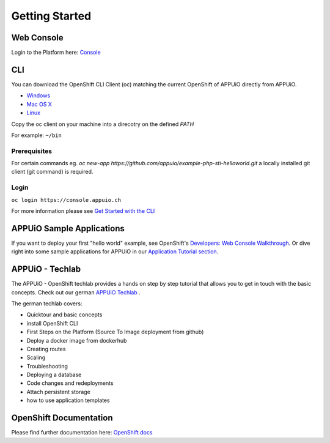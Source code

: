 Getting Started
===============

Web Console
-----------

Login to the Platform here: `Console <https://console.appuio.ch/>`__

.. _cli-label:

CLI
---

You can download the OpenShift CLI Client (oc) matching the current
OpenShift of APPUiO directly from APPUiO.

- `Windows <https://console.appuio.ch/console/extensions/clients/windows/oc.exe>`__
- `Mac OS X <https://console.appuio.ch/console/extensions/clients/macosx/oc>`__
- `Linux <https://console.appuio.ch/console/extensions/clients/linux/oc>`__

Copy the oc client on your machine into a direcotry on the defined *PATH*

For example: ``~/bin``

Prerequisites
~~~~~~~~~~~~~

For certain commands eg. *oc new-app https://github.com/appuio/example-php-sti-helloworld.git* a locally
installed git client (git command) is required.

Login
~~~~~

``oc login https://console.appuio.ch``

For more information please see `Get Started with the
CLI <https://access.redhat.com/documentation/en/openshift-enterprise/version-3.2/cli-reference/#get-started-with-the-cli>`__

APPUiO Sample Applications
--------------------------
If you want to deploy your first "hello world" example, see OpenShift's `Developers: Web Console Walkthrough <https://docs.openshift.com/enterprise/latest/getting_started/developers_console.html>`__. Or dive right into some sample applications for APPUiO in our `Application Tutorial section </en/latest/#app-tutorials>`__.

APPUiO - Techlab
----------------
The APPUiO - OpenShift techlab provides a hands on step by step tutorial that allows you to get in touch with the basic concepts.
Check out our german `APPUiO Techlab <https://github.com/appuio/techlab>`__ .

The german techlab covers:

- Quicktour and basic concepts
- install OpenShift CLI
- First Steps on the Platform (Source To Image deployment from github)
- Deploy a docker image from dockerhub
- Creating routes
- Scaling
- Troubleshooting
- Deploying a database
- Code changes and redeployments
- Attach persistent storage
- how to use application templates

OpenShift Documentation
-----------------------

Please find further documentation here: `OpenShift
docs <https://docs.openshift.com/enterprise/latest/welcome/index.html>`__
